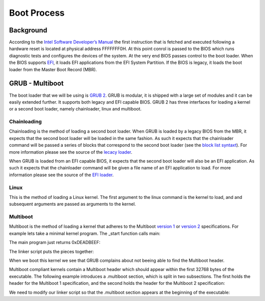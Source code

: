 ..
.. Copyright (c) 2016 Dionysios Kalofonos
..
.. Permission is hereby granted, free of charge, to any person obtaining a copy
.. of this software and associated documentation files (the "Software"), to deal
.. in the Software without restriction, including without limitation the rights
.. to use, copy, modify, merge, publish, distribute, sublicense, and/or sell
.. copies of the Software, and to permit persons to whom the Software is
.. furnished to do so, subject to the following conditions:
..
.. The above copyright notice and this permission notice shall be included in
.. all copies or substantial portions of the Software.
..
.. THE SOFTWARE IS PROVIDED "AS IS", WITHOUT WARRANTY OF ANY KIND, EXPRESS OR
.. IMPLIED, INCLUDING BUT NOT LIMITED TO THE WARRANTIES OF MERCHANTABILITY,
.. FITNESS FOR A PARTICULAR PURPOSE AND NONINFRINGEMENT. IN NO EVENT SHALL THE
.. AUTHORS OR COPYRIGHT HOLDERS BE LIABLE FOR ANY CLAIM, DAMAGES OR OTHER
.. LIABILITY, WHETHER IN AN ACTION OF CONTRACT, TORT OR OTHERWISE, ARISING FROM,
.. OUT OF OR IN CONNECTION WITH THE SOFTWARE OR THE USE OR OTHER DEALINGS IN THE
.. SOFTWARE.
..

.. _GNU GRUB Manual 2.00: http://www.gnu.org/software/grub/manual/grub.html
.. _Multiboot 2: http://download-mirror.savannah.gnu.org/releases/grub/phcoder/multiboot.pdf

============
Boot Process
============

Background
==========
According to the  
`Intel Software Developer’s Manual <http://www.intel.co.uk/content/www/uk/en/architecture-and-technology/64-ia-32-architectures-software-developer-manual-325462.html>`_
the first instruction that is fetched and executed following a hardware reset is
located at physical address FFFFFFF0H. At this point conrol is passed to the 
BIOS which runs diagnostic tests and configures the devices of the system. At 
the very end BIOS passes control to the boot loader. When the BIOS supports 
`EFI <http://www.uefi.org/>`_, it loads EFI applications from the EFI System
Partition. If the BIOS is legacy, it loads the boot loader from the Master Boot
Record (MBR).

GRUB - Multiboot
================
The boot loader that we will be using is `GRUB 2 <http://www.gnu.org/software/grub/>`_.
GRUB is modular, it is shipped with a large set of modules and it can be easily 
extended further. It supports both legacy and EFI capable BIOS. GRUB 2 has three
interfaces for loading a kernel or a second boot loader, namely chainloader, 
linux and multiboot.

Chainloading
------------
Chainloading is the method of loading a second boot loader. When GRUB is
loaded by a legacy BIOS from the MBR, it expects that the second boot
loader will be loaded in the same fashion. As such it expects that the
chainloader command will be passed a series of blocks that correspond to the
second boot loader (see the
`block list syntaxt <https://www.gnu.org/software/grub/manual/html_node/Block-list-syntax.html#Block-list-syntax>`_).
For more information please see the source of the
`lecacy loader <http://git.savannah.gnu.org/cgit/grub.git/tree/grub-core/loader/i386/pc/chainloader.c>`_.

When GRUB is loaded from an EFI capable BIOS, it expects that the second
boot loader will also be an EFI application. As such it expects that the
chainloader command will be given a file name of an EFI application to load.
For more information please see the source of the
`EFI loader <http://git.savannah.gnu.org/cgit/grub.git/tree/grub-core/loader/efi/chainloader.c>`_.

Linux
-----
This is the method of loading a Linux kernel. The first argument to the linux
command is the kernel to load, and and subsequent arguments are passed as
arguments to the kernel.

Multiboot
---------
Multiboot is the method of loading a kernel that adheres to the Multiboot
`version 1 <https://www.gnu.org/software/grub/manual/multiboot/multiboot.html>`_ or
`version 2 <http://download-mirror.savannah.gnu.org/releases/grub/phcoder/multiboot.pdf>`_
specifications. For example lets take a minimal kernel program. The _start
function calls main:

.. code-block:: gas
   :linenos:

   .section .text
   .global _start
   .type _start, @function
   _start:
      andl $0xfffffff0, %esp
      call main
   loop:
      hlt
      jmp loop
   .size _start, . - _start

The main program just returns 0xDEADBEEF:

.. code-block:: c
   :linenos:

   #if defined(__cplusplus)
   extern "C"
   #endif
   int main(void)
   {
      return 0xDEADBEEF;
   }

The linker script puts the pieces together:

.. code-block:: text
   :linenos:

   ENTRY(_start)

   SECTIONS
   {
      . = 1M;
      .text :
      {
         *(.text)
         . = ALIGN(8K);
      }
      .data :
      {
         *(.data)
         . = ALIGN(8K);
      }
      .bss :
      {
         *(.bss)
         . = ALIGN(8K);
      }
      .comment :
      {
         *(.comment)
      }
   }

When we boot this kernel we see that GRUB complains about not beeing able to
find the Multiboot header.

.. image:: multiboot.png

Multiboot compliant kernels contain a Multiboot header which
should appear within the first 32768 bytes of the executable. The following
example introduces a .multiboot section, which is split in two subsections. The
first holds the header for the Multiboot 1 specification, and the second
holds the header for the Multiboot 2 specification:

.. code-block:: gas
   :linenos:

   .section .multiboot
   .align 8
   mbAs:
      .long 0x1BADB002            # MAGIC
      .long 0x1                   # FLAGS
      .long 0 - 0x1BADB002 - 0x1  # CHECKSUM
   mbAe:
   .align 8
   mbBs:
      .long 0xE85250D6                          # MAGIC
      .long 0                                   # ARCHITECTURE
      .long mbBe - mbBs                         # HEADER LENGTH
      .long 0 - 0xE85250D6 - 0 - (mbBe - mbBs)  # CHECKSUM
      .short 0                                  # END TAG
      .short 0                                  # TAG FLAG
      .long 8                                   # TAG SIZE
   mbBe:
   .section .text
   .global _start
   .type _start, @function
   _start:
      andl $0xfffffff0, %esp
      call main
   loop:
      hlt
      jmp loop
   .size _start, . - _start

We need to modify our linker script so that the .multiboot section appears at
the beginning of the executable:

.. code-block:: text
   :linenos:

   ENTRY(_start)

   SECTIONS
   {
      . = 1M;
      .multiboot :
      {
         *(.multiboot)
         . = ALIGN(8K);
      }
      .text :
      {
         *(.text)
         . = ALIGN(8K);
      }
      .data :
      {
         *(.data)
         . = ALIGN(8K);
      }
      .bss :
      {
         *(.bss)
         . = ALIGN(8K);
      }
      .comment :
      {
         *(.comment)
      }
   }

.. eof
